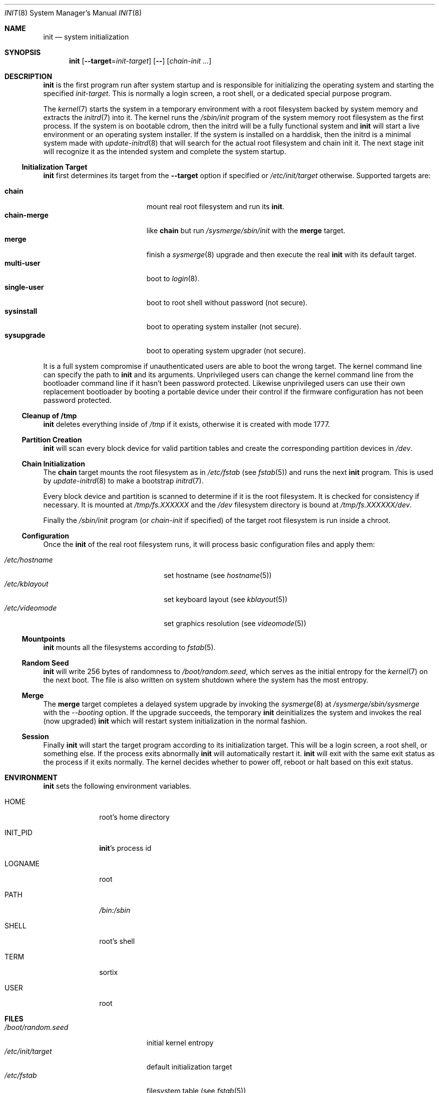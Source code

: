 .Dd October 5, 2015
.Dt INIT 8
.Os
.Sh NAME
.Nm init
.Nd system initialization
.Sh SYNOPSIS
.Nm init
.Op Fl \-target Ns "=" Ns Ar init-target
.Op Fl \-
.Op Ar chain-init ...
.Sh DESCRIPTION
.Nm
is the first program run after system startup and is responsible for
initializing the operating system and starting the specified
.Ar init-target .
This is normally a login screen, a root shell, or a dedicated special purpose
program.
.Pp
The
.Xr kernel 7
starts the system in a temporary environment with a root filesystem
backed by system memory and extracts the
.Xr initrd 7
into it.
The kernel runs the
.Pa /sbin/init
program of the system memory root filesystem as the first process.
If the system is on bootable cdrom, then the initrd will be a fully functional
system and
.Nm
will start a live environment or an operating system installer.
If the system is installed on a harddisk, then the initrd is a minimal system
made with
.Xr update-initrd 8
that will search for the actual root filesystem and chain init it.
The next stage init will recognize it as the intended system and complete the
system startup.
.Ss Initialization Target
.Nm
first determines its target from the
.Fl \-target
option if specified or
.Pa /etc/init/target
otherwise.
Supported targets are:
.Pp
.Bl -tag -width "single-user" -compact -offset indent
.It Sy chain
mount real root filesystem and run its
.Nm .
.It Sy chain-merge
like
.Sy chain
but run
.Pa /sysmerge/sbin/init
with the
.Sy merge
target.
.It Sy merge
finish a
.Xr sysmerge 8
upgrade and then execute the real
.Nm
with its default target.
.It Sy multi-user
boot to
.Xr login 8 .
.It Sy single-user
boot to root shell without password (not secure).
.It Sy sysinstall
boot to operating system installer (not secure).
.It Sy sysupgrade
boot to operating system upgrader (not secure).
.El
.Pp
It is a full system compromise if unauthenticated users are able to boot the
wrong target.
The kernel command line can specify the path to
.Nm
and its arguments.
Unprivileged users can change the kernel command line from the bootloader
command line if it hasn't been password protected.
Likewise unprivileged users can use their own replacement bootloader by booting
a portable device under their control if the firmware configuration has not been
password protected.
.Ss Cleanup of /tmp
.Nm
deletes everything inside of
.Pa /tmp
if it exists, otherwise it is created with mode 1777.
.Ss Partition Creation
.Nm
will scan every block device for valid partition tables and create the
corresponding partition devices in
.Pa /dev .
.Ss Chain Initialization
The
.Sy chain
target mounts the root filesystem as in
.Pa /etc/fstab
(see
.Xr fstab 5 )
and runs the next
.Nm
program.
This is used by
.Xr update-initrd 8
to make a bootstrap
.Xr initrd 7 .
.Pp
Every block device and partition is scanned to determine if it is the root
filesystem.
It is checked for consistency if necessary.
It is mounted at
.Pa /tmp/fs.XXXXXX
and the
.Pa /dev
filesystem directory is bound at
.Pa /tmp/fs.XXXXXX/dev .
.Pp
Finally the
.Pa /sbin/init
program (or
.Ar chain-init
if specified) of the target root filesystem is run inside a chroot.
.Ss Configuration
Once the
.Nm
of the real root filesystem runs, it will process basic configuration files and
apply them:
.Pp
.Bl -tag -width "/etc/videomode" -compact -offset indent
.It Pa /etc/hostname
set hostname (see
.Xr hostname 5 )
.It Pa /etc/kblayout
set keyboard layout (see
.Xr kblayout 5 )
.It Pa /etc/videomode
set graphics resolution (see
.Xr videomode 5 )
.El
.Ss Mountpoints
.Nm
mounts all the filesystems according to
.Xr fstab 5 .
.Ss Random Seed
.Nm
will write 256 bytes of randomness to
.Pa /boot/random.seed ,
which serves as the initial entropy for the
.Xr kernel 7
on the next boot.
The file is also written on system shutdown where the system has the most
entropy.
.Ss Merge
The
.Sy merge
target completes a delayed system upgrade by invoking the
.Xr sysmerge 8
at
.Pa /sysmerge/sbin/sysmerge
with the
.Ar --booting
option.
If the upgrade succeeds, the temporary
.Nm
deinitializes the system and invokes the real (now upgraded)
.Nm
which will restart system initialization in the normal fashion.
.Ss Session
Finally
.Nm
will start the target program according to its initialization target.
This will be a login screen, a root shell, or something else.
If the process exits abnormally
.Nm
will automatically restart it.
.Nm
will exit with the same exit status as the process if it exits normally.
The kernel decides whether to power off, reboot or halt based on this exit
status.
.Sh ENVIRONMENT
.Nm
sets the following environment variables.
.Bl -tag -width "INIT_PID"
.It Ev HOME
root's home directory
.It Ev INIT_PID
.Nm Ns 's
process id
.It Ev LOGNAME
root
.It Ev PATH
.Pa /bin:/sbin
.It Ev SHELL
root's shell
.It Ev TERM
sortix
.It Ev USER
root
.El
.Sh FILES
.Bl -tag -width "/boot/random.seed" -compact
.It Pa /boot/random.seed
initial kernel entropy
.It Pa /etc/init/target
default initialization target
.It Pa /etc/fstab
filesystem table (see
.Xr fstab 5 )
.It Pa /etc/hostname
hostname (see
.Xr hostname 5 )
.It Pa /etc/kblayout
keyboard layout (see
.Xr kblayout 5 )
.It Pa /etc/videomode
graphics resolution (see
.Xr videomode 5 )
.El
.Sh EXIT STATUS
.Nm
exits 0 if the kernel should power off, exits 1 if the kernel should reboot, or
exits 2 if the boot failed and the kernel should halt with a complaint about an
.Nm
fatality.
Any other exit by the initial
.Nm
will cause the kernel to halt with a complaint about an unexpected exit code.
.Nm
exits with the same exit status as its target session if it terminates normally.
.Sh SEE ALSO
.Xr fstab 5 ,
.Xr hostname 5 ,
.Xr kblayout 5 ,
.Xr videomode 5 ,
.Xr initrd 7 ,
.Xr kernel 7 ,
.Xr login 8 ,
.Xr sysmerge 8 ,
.Xr update-initrd 8
